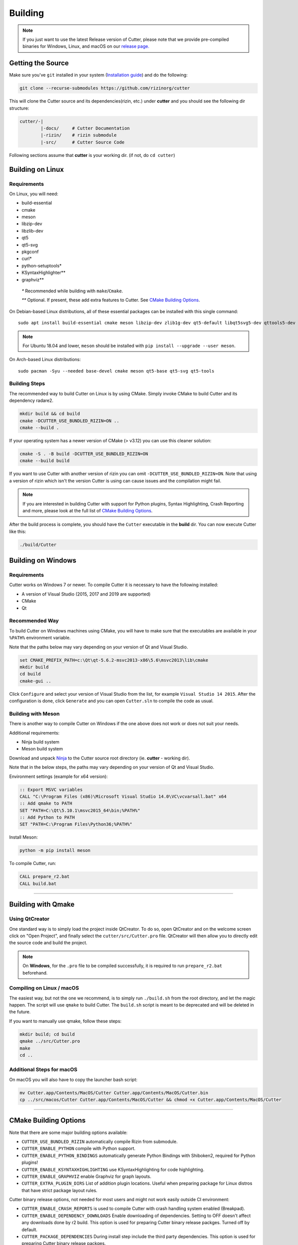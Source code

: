 Building
========

.. note::

 If you just want to use the latest Release version of Cutter, please note
 that we provide pre-compiled binaries for Windows, Linux, and macOS on
 our `release page. <https://github.com/rizinorg/cutter/releases/latest>`_

Getting the Source
------------------

Make sure you've ``git`` installed in your system (`Installation guide <https://git-scm.com/book/en/v2/Getting-Started-Installing-Git>`_) and do the following:

.. code-block:: sh

   git clone --recurse-submodules https://github.com/rizinorg/cutter


This will clone the Cutter source and its dependencies(rizin, etc.)
under **cutter** and you should see the following dir structure:

.. code-block:: sh

    cutter/-|
            |-docs/     # Cutter Documentation
            |-rizin/    # rizin submodule
            |-src/      # Cutter Source Code

Following sections assume that **cutter** is your working dir. (if not, do ``cd cutter``)

Building on Linux
-----------------

Requirements
~~~~~~~~~~~~

On Linux, you will need:

* build-essential
* cmake
* meson
* libzip-dev
* libzlib-dev
* qt5
* qt5-svg
* pkgconf
* curl*
* python-setuptools*
* KSyntaxHighlighter**
* graphviz**

 `*` Recommended while building with ``make``/``Cmake``.

 `**` Optional. If present, these add extra features to Cutter. See `CMake Building Options`_.

On Debian-based Linux distributions, all of these essential packages can be installed with this single command:

::

   sudo apt install build-essential cmake meson libzip-dev zlib1g-dev qt5-default libqt5svg5-dev qttools5-dev qttools5-dev-tools

.. note::
 For Ubuntu 18.04 and lower, ``meson`` should be installed with ``pip install --upgrade --user meson``.

On Arch-based Linux distributions:

::

   sudo pacman -Syu --needed base-devel cmake meson qt5-base qt5-svg qt5-tools

Building Steps
~~~~~~~~~~~~~~

The recommended way to build Cutter on Linux is by using CMake. Simply invoke CMake to build Cutter and its dependency radare2.

.. code:: sh

   mkdir build && cd build
   cmake -DCUTTER_USE_BUNDLED_RIZIN=ON ..
   cmake --build .

If your operating system has a newer version of CMake (> v3.12) you can use this cleaner solution:

.. code:: sh

   cmake -S . -B build -DCUTTER_USE_BUNDLED_RIZIN=ON
   cmake --build build

.. note::
If you want to use Cutter with another version of rizin you can omit ``-DCUTTER_USE_BUNDLED_RIZIN=ON``. Note that using a version of rizin which isn't the version Cutter is using can cause issues and the compilation might fail.

.. note::

   If you are interested in building Cutter with support for Python plugins,
   Syntax Highlighting, Crash Reporting and more,
   please look at the full list of `CMake Building Options`_.


After the build process is complete, you should have the ``Cutter`` executable in the **build** dir.
You can now execute Cutter like this:

.. code:: sh

   ./build/Cutter


Building on Windows
-------------------

Requirements
~~~~~~~~~~~~

Cutter works on Windows 7 or newer.
To compile Cutter it is necessary to have the following installed:

* A version of Visual Studio (2015, 2017 and 2019 are supported)
* CMake
* Qt

Recommended Way
~~~~~~~~~~~~~~~

To build Cutter on Windows machines using CMake,
you will have to make sure that the executables are available
in your ``%PATH%`` environment variable.

Note that the paths below may vary depending on your version of Qt and Visual Studio.

.. code:: batch

   set CMAKE_PREFIX_PATH=c:\Qt\qt-5.6.2-msvc2013-x86\5.6\msvc2013\lib\cmake
   mkdir build
   cd build
   cmake-gui ..

Click ``Configure`` and select your version of Visual Studio from the list,
for example ``Visual Studio 14 2015``.
After the configuration is done, click ``Generate`` and you can open
``Cutter.sln`` to compile the code as usual.


Building with Meson
~~~~~~~~~~~~~~~~~~~

There is another way to compile Cutter on Windows if the one above does
not work or does not suit your needs.

Additional requirements:

-  Ninja build system
-  Meson build system

Download and unpack
`Ninja <https://github.com/ninja-build/ninja/releases>`__ to the Cutter
source root directory (ie. **cutter** - working dir).

Note that in the below steps, the paths may vary depending on your version of Qt and Visual Studio.

Environment settings (example for x64 version):

.. code:: batch

    :: Export MSVC variables
    CALL "C:\Program Files (x86)\Microsoft Visual Studio 14.0\VC\vcvarsall.bat" x64
    :: Add qmake to PATH
    SET "PATH=C:\Qt\5.10.1\msvc2015_64\bin;%PATH%"
    :: Add Python to PATH
    SET "PATH=C:\Program Files\Python36;%PATH%"

Install Meson:

.. code:: batch

   python -m pip install meson

To compile Cutter, run:

.. code:: batch

   CALL prepare_r2.bat
   CALL build.bat


--------------

Building with Qmake
-------------------

Using QtCreator
~~~~~~~~~~~~~~~

One standard way is to simply load the project inside QtCreator.
To do so, open QtCreator and on the welcome screen click on "Open Project",
and finally select the ``cutter/src/Cutter.pro`` file.
QtCreator will then allow you to directly edit the source code and build the project.

.. note::

   On **Windows**, for the ``.pro`` file to be compiled successfully, it is required
   to run ``prepare_r2.bat`` beforehand.

Compiling on Linux / macOS
~~~~~~~~~~~~~~~~~~~~~~~~~~

The easiest way, but not the one we recommend, is to simply run ``./build.sh`` from the root directory,
and let the magic happen. The script will use ``qmake`` to build Cutter.
The ``build.sh`` script is meant to be deprecated and will be deleted in the future.

If you want to manually use qmake, follow these steps:

.. code:: sh

   mkdir build; cd build
   qmake ../src/Cutter.pro
   make
   cd ..

Additional Steps for macOS
~~~~~~~~~~~~~~~~~~~~~~~~~~

On macOS you will also have to copy the launcher bash script:

.. code:: sh

   mv Cutter.app/Contents/MacOS/Cutter Cutter.app/Contents/MacOS/Cutter.bin
   cp ../src/macos/Cutter Cutter.app/Contents/MacOS/Cutter && chmod +x Cutter.app/Contents/MacOS/Cutter


--------------

CMake Building Options
----------------------

Note that there are some major building options available:

* ``CUTTER_USE_BUNDLED_RIZIN`` automatically compile Rizin from submodule.
* ``CUTTER_ENABLE_PYTHON`` compile with Python support.
* ``CUTTER_ENABLE_PYTHON_BINDINGS`` automatically generate Python Bindings with Shiboken2, required for Python plugins!
* ``CUTTER_ENABLE_KSYNTAXHIGHLIGHTING`` use KSyntaxHighlighting for code highlighting.
* ``CUTTER_ENABLE_GRAPHVIZ`` enable Graphviz for graph layouts.
* ``CUTTER_EXTRA_PLUGIN_DIRS`` List of addition plugin locations. Useful when preparing package for Linux distros that have strict package layout rules.

Cutter binary release options, not needed for most users and might not work easily outside CI environment: 

* ``CUTTER_ENABLE_CRASH_REPORTS`` is used to compile Cutter with crash handling system enabled (Breakpad).
* ``CUTTER_ENABLE_DEPENDENCY_DOWNLOADS`` Enable downloading of dependencies. Setting to OFF doesn't affect any downloads done by r2 build. This option is used for preparing Cutter binary release packges. Turned off by default.
* ``CUTTER_PACKAGE_DEPENDENCIES`` During install step include the third party dependencies. This option is used for preparing Cutter binary release packges. 


These options can be enabled or disabled from the command line arguments passed to CMake.
For example, to build Cutter with support for Python plugins, you can run this command:

::

   cmake -B build -DCUTTER_ENABLE_PYTHON=ON -DCUTTER_ENABLE_PYTHON_BINDINGS=ON

Or if one wants to explicitly disable an option:

::

   cmake -B build -DCUTTER_ENABLE_PYTHON=OFF


--------------

Compiling Cutter with Breakpad Support
--------------------------------------

If you want to build Cutter with crash handling system, you will want to first prepare Breakpad.
For this, simply run one of the scripts (according to your OS) from root Cutter directory:
    
.. code:: sh

   source scripts/prepare_breakpad_linux.sh # Linux
   source scripts/prepare_breakpad_macos.sh # MacOS
   scripts/prepare_breakpad.bat # Windows
   
Then if you are building on Linux you want to change ``PKG_CONFIG_PATH`` environment variable
so it contains ``$CUSTOM_BREAKPAD_PREFIX/lib/pkgconfig``. For this simply run

.. code:: sh

   export PKG_CONFIG_PATH="$CUSTOM_BREAKPAD_PREFIX/lib/pkgconfig:$PKG_CONFIG_PATH"


--------------

Troubleshooting
---------------

* **Cmake can't find Qt**

    Cmake: qt development package not found

Depending on how Qt installed (Distribution packages or using the Qt
installer application), CMake may not be able to find it by itself if it
is not in a common place. If that is the case, double-check that the
correct Qt version is installed. Locate its prefix (a directory
containing bin/, lib/, include/, etc.) and specify it to CMake using
``CMAKE_PREFIX_PATH`` in the above process, e.g.:

::

   rm CMakeCache.txt # the cache may be polluted with unwanted libraries found before
   cmake -DCMAKE_PREFIX_PATH=/opt/Qt/5.9.1/gcc_64 ..

* **Radare2's libr_*.so cannot be found when running Cutter**

   ./Cutter: error while loading shared libraries: libr_lang.so: cannot open shared object file: No such file or directory

The exact r2 .so file that cannot be found may vary. On some systems, the linker by default uses RUNPATH instead of RPATH which is incompatible with the way r2 is currently compiled. It results in some of the r2 libraries not being found when running cutter. You can verify if this is the problem by running `ldd ./Cutter`. If all the r2 libraries are missing you have a different problem.
The workaround is to either add the `--disable-new-dtags` linker flag when compiling Cutter or add the r2 installation path to LD_LIBRARY_PATH environment variable.

::

   cmake -DCMAKE_EXE_LINKER_FLAGS="-Wl,--disable-new-dtags"  ..

* **r_*.h: No such file or directory**

    rz_util/rz_annotated_code.h: No such file or directory

If you face an error where some header file starting with ``r_`` is missing, you should check the **radare2** submodule and
make sure it is in sync with upstream **Cutter** repo. Simply run:

::

   git submodule update --init --recursive

* **rz_core development package not found**

If you installed radare2 and still encounter this error, it could be that your
``PATH`` environment variable is set improperly (doesn’t contain
``/usr/local/bin``). You can fix this by adding the radare2 installation dir to
your ``PATH`` variable.

macOS specific solutions:

On macOS, that can also be, for example, due to ``Qt Creator.app``
being copied over to ``/Applications``. To fix this, append
``:/usr/local/bin`` to the ``PATH`` variable within the *Build
Environment* section in Qt Creator. See the screenshot below should you
encounter any problems.

You can also try:

-  ``PKG_CONFIG_PATH=$HOME/bin/prefix/radare2/lib/pkgconfig qmake``
-  ``PKG_CONFIG_PATH=$HOME/cutter/radare2/pkgcfg qmake`` (for a newer
   version and if the radare2 submodule is being built and used)

.. image:: images/cutter_path_settings.png

You can also install radare2 into ``/usr/lib/pkgconfig/`` and then
add a variable ``PKG_CONFIG_PATH`` with the value ``/usr/lib/pkgconfig/``.

* **macOS libjpeg error**

On macOS, Qt5 apps fail to build on QtCreator if you have the ``libjpeg``
installed with brew. Run this command to work around the issue:

::

   sudo mv /usr/local/lib/libjpeg.dylib /usr/local/lib/libjpeg.dylib.not-found
* **LSOpenURLsWithRole() failed with error -10810**
On macOS High Sierra Cutter crashes due to the absence of ``gettext`` library. To fix this problem, simply install the missing package:

::

   brew install gettext
